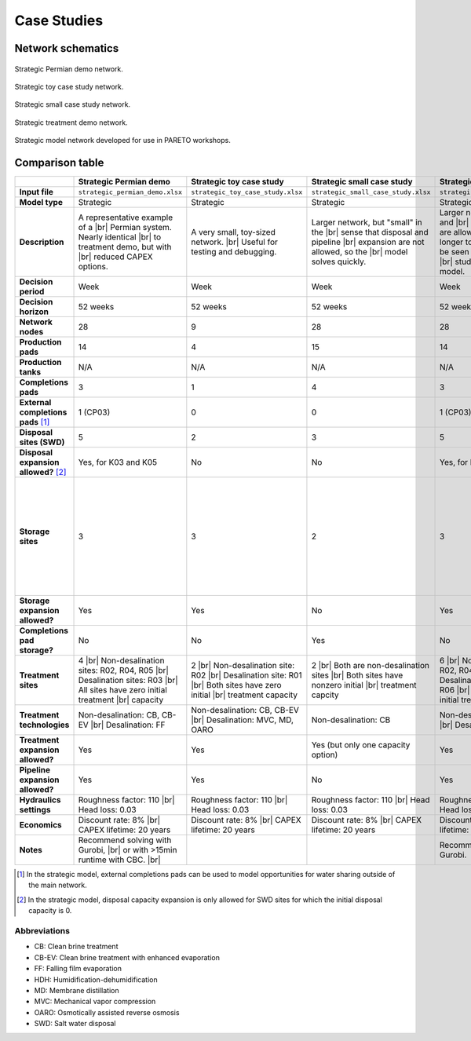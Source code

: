 Case Studies
============

Network schematics
------------------

.. figure:: ../img/strategic_permian_demo.png
    :width: 1000
    :align: center
    :alt: Strategic permian demo network schematic

    Strategic Permian demo network.

.. figure:: ../img/strategic_toy_network.png
    :width: 1000
    :align: center
    :alt: Strategic toy case study network schematic

    Strategic toy case study network.

.. figure:: ../img/strategic_small_network.png
    :width: 1000
    :align: center
    :alt: Strategic small case study network schematic

    Strategic small case study network.

.. figure:: ../img/strategic_treatment_demo_network.png
    :width: 1000
    :align: center
    :alt: Strategic treatment demo network schematic

    Strategic treatment demo network.

.. figure:: ../img/workshop_network.png
    :width: 1000
    :align: center
    :alt: Workshop network schematic

    Strategic model network developed for use in PARETO workshops.

Comparison table
----------------
.. |br| raw:: html

  <br/>

.. list-table::
   :header-rows: 1

   * -
     - Strategic Permian demo
     - Strategic toy case study
     - Strategic small case study
     - Strategic treatment demo
     - Strategic surrogate demo
     - Strategic workshop baseline
     - Operational case study
   * - **Input file**
     - ``strategic_permian_demo.xlsx``
     - ``strategic_toy_case_study.xlsx``
     - ``strategic_small_case_study.xlsx``
     - ``strategic_treatment_demo.xlsx``
     - ``strategic_treatment_demo_surrogates.xlsx``
     - ``workshop_baseline_all_data.xlsx``
     - ``operational_generic_case_study.xlsx``
   * - **Model type**
     - Strategic
     - Strategic
     - Strategic
     - Strategic
     - Strategic
     - Strategic
     - Operational
   * - **Description**
     - A representative example of a |br|
       Permian system. Nearly identical |br|
       to treatment demo, but with |br|
       reduced CAPEX options.
     - A very small, toy-sized network. |br|
       Useful for testing and debugging.
     - Larger network, but "small" in the |br|
       sense that disposal and pipeline |br|
       expansion are not allowed, so the |br|
       model solves quickly.
     - Larger network, and disposal and |br|
       pipeline expansion are allowed. |br|
       Takes a bit longer to solve. This |br|
       can be seen as the "default" case |br|
       study for the strategic model.
     - Same as strategic treatment demo, |br|
       but allows for the option (but not |br|
       the requirement) to use surrogate |br|
       models for desalination sites (MD |br|
       and MVC).
     - Network developed for use in |br|
       PARETO workshops. Solves quickly.
     - Generic case study for the |br|
       operational model. Note that this |br|
       case study cannot currently be run |br|
       in PARETO UI - it can only be run |br|
       using the Python command line |br|
       interface.
   * - **Decision period**
     - Week
     - Week
     - Week
     - Week
     - Week
     - Week
     - Day
   * - **Decision horizon**
     - 52 weeks
     - 52 weeks
     - 52 weeks
     - 52 weeks
     - 52 weeks
     - 10 weeks
     - 5 days
   * - **Network nodes**
     - 28
     - 9
     - 28
     - 28
     - 28
     - 9
     - 0
   * - **Production pads**
     - 14
     - 4
     - 15
     - 14
     - 14
     - 4
     - 5
   * - **Production tanks**
     - N/A
     - N/A
     - N/A
     - N/A
     - N/A
     - N/A
     - 14
   * - **Completions pads**
     - 3
     - 1
     - 4
     - 3
     - 3
     - 2
     - 1
   * - **External completions pads** [#]_
     - 1 (CP03)
     - 0
     - 0
     - 1 (CP03)
     - 1 (CP03)
     - 1 (CP02)
     - N/A
   * - **Disposal sites (SWD)**
     - 5
     - 2
     - 3
     - 5
     - 5
     - 2
     - 2
   * - **Disposal expansion allowed?** [#]_
     - Yes, for K03 and K05
     - No
     - No
     - Yes, for K03 and K05
     - Yes, for K03 and K05
     - No
     - No
   * - **Storage sites**
     - 3
     - 3
     - 2
     - 3
     - 3
     - 3 |br|
       Only one storage site (S02) is shown |br|
       in the above schematic and used in |br|
       the workshop baseline scenario. Two |br|
       additional storage sites (S03 and S04) |br|
       are unused in the baseline scenario, |br|
       but are included in the input file so |br|
       they can used in the beneficial reuse |br|
       scenario (which builds off of the |br|
       baseline scenario).
     - 0
   * - **Storage expansion allowed?**
     - Yes
     - Yes
     - No
     - Yes
     - Yes
     - Yes
     - No
   * - **Completions pad storage?**
     - No
     - No
     - Yes
     - No
     - No
     - No
     - Yes
   * - **Treatment sites**
     - 4 |br|
       Non-desalination sites: R02, R04, R05 |br|
       Desalination sites: R03 |br|
       All sites have zero initial treatment |br|
       capacity
     - 2 |br|
       Non-desalination site: R02 |br|
       Desalination site: R01 |br|
       Both sites have zero initial |br|
       treatment capacity
     - 2 |br|
       Both are non-desalination sites |br|
       Both sites have nonzero initial |br|
       treatment capcity
     - 6 |br|
       Non-desalination sites: R02, R04, R05 |br|
       Desalination sites: R01, R03, R06 |br|
       All sites have zero initial treatment |br|
       capacity
     - 6 |br|
       Non-desalination sites: R02, R04, R05 |br|
       Desalination sites: R01, R03, R06 |br|
       All sites have zero initial treatment |br|
       capacity
     - 2 |br|
       Non-desalination site: R02 |br|
       Desalination site: R01 |br|
       Both sites have zero initial |br|
       treatment capacity
     - 2
   * - **Treatment technologies**
     - Non-desalination: CB, CB-EV |br|
       Desalination: FF
     - Non-desalination: CB, CB-EV |br|
       Desalination: MVC, MD, OARO
     - Non-desalination: CB
     - Non-desalination: CB, CB-EV |br|
       Desalination: FF, HDH
     - Non-desalination: CB, CB-EV |br|
       Desalination (simple): FF, HDH |br|
       Desalination (surrogate): MVC, MD
     - Non-desalination: CB, CB-EV |br|
       Desalination: MVC, MD
     - N/A
   * - **Treatment expansion allowed?**
     - Yes
     - Yes
     - Yes (but only one capacity option)
     - Yes
     - Yes
     - Yes
     - No
   * - **Pipeline expansion allowed?**
     - Yes
     - Yes
     - No
     - Yes
     - Yes
     - Yes
     - No
   * - **Hydraulics settings**
     - Roughness factor: 110 |br|
       Head loss: 0.03
     - Roughness factor: 110 |br|
       Head loss: 0.03
     - Roughness factor: 110 |br|
       Head loss: 0.03
     - Roughness factor: 110 |br|
       Head loss: 0.03
     - Roughness factor: 110 |br|
       Head loss: 0.03
     - Roughness factor: 110 |br|
       Head loss: 0.03
     - N/A
   * - **Economics**
     - Discount rate: 8% |br|
       CAPEX lifetime: 20 years
     - Discount rate: 8% |br|
       CAPEX lifetime: 20 years
     - Discount rate: 8% |br|
       CAPEX lifetime: 20 years
     - Discount rate: 8% |br|
       CAPEX lifetime: 20 years
     - Discount rate: 8% |br|
       CAPEX lifetime: 20 years
     - Discount rate: 8% |br|
       CAPEX lifetime: 20 years
     - N/A
   * - **Notes**
     - Recommend solving with Gurobi, |br|
       or with >15min runtime with CBC. |br|
     -
     -
     - Recommend solving with Gurobi.
     - Recommend solving with Gurobi.
     -
     -

.. [#] In the strategic model, external completions pads can be used to model opportunities for water sharing outside of the main network.
.. [#] In the strategic model, disposal capacity expansion is only allowed for SWD sites for which the initial disposal capacity is 0.

Abbreviations
^^^^^^^^^^^^^

* CB: Clean brine treatment
* CB-EV: Clean brine treatment with enhanced evaporation
* FF: Falling film evaporation
* HDH: Humidification-dehumidification
* MD: Membrane distillation
* MVC: Mechanical vapor compression
* OARO: Osmotically assisted reverse osmosis
* SWD: Salt water disposal
